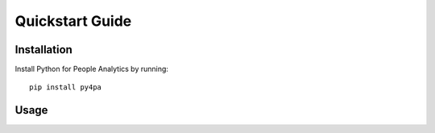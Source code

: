 Quickstart Guide
================

Installation
------------

Install Python for People Analytics by running::

   pip install py4pa

Usage
-----